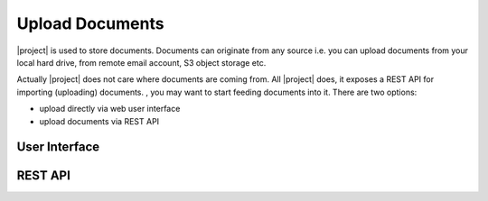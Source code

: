 Upload Documents
================

|project| is used to store documents. Documents can originate from any source
i.e. you can upload documents from your local hard drive, from remote email
account, S3 object storage etc.

Actually |project| does not care where documents are coming from. All |project| does,
it exposes a REST API for importing (uploading) documents. 
, you may want to start feeding documents
into it. There are two options:

- upload directly via web user interface
- upload documents via REST API


User Interface
--------------


REST API
--------


